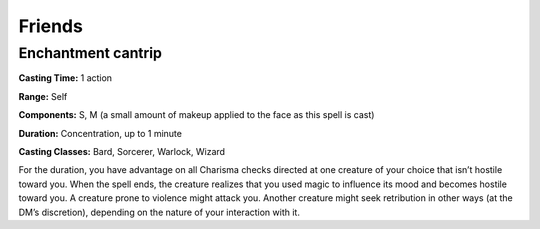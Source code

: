 
.. _srd:friends:

Friends
-------------------------------------------------------------

Enchantment cantrip
^^^^^^^^^^^^^^^^^^^

**Casting Time:** 1 action

**Range:** Self

**Components:** S, M (a small amount of makeup applied to the face
as this spell is cast)

**Duration:** Concentration, up to 1 minute

**Casting Classes:** Bard, Sorcerer, Warlock, Wizard

For the duration, you have advantage on all Charisma checks
directed at one creature of your choice that isn’t hostile toward
you. When the spell ends, the creature realizes that you used magic
to influence its mood and becomes hostile toward you. A creature
prone to violence might attack you. Another creature might seek
retribution in other ways (at the DM’s discretion), depending on
the nature of your interaction with it.
